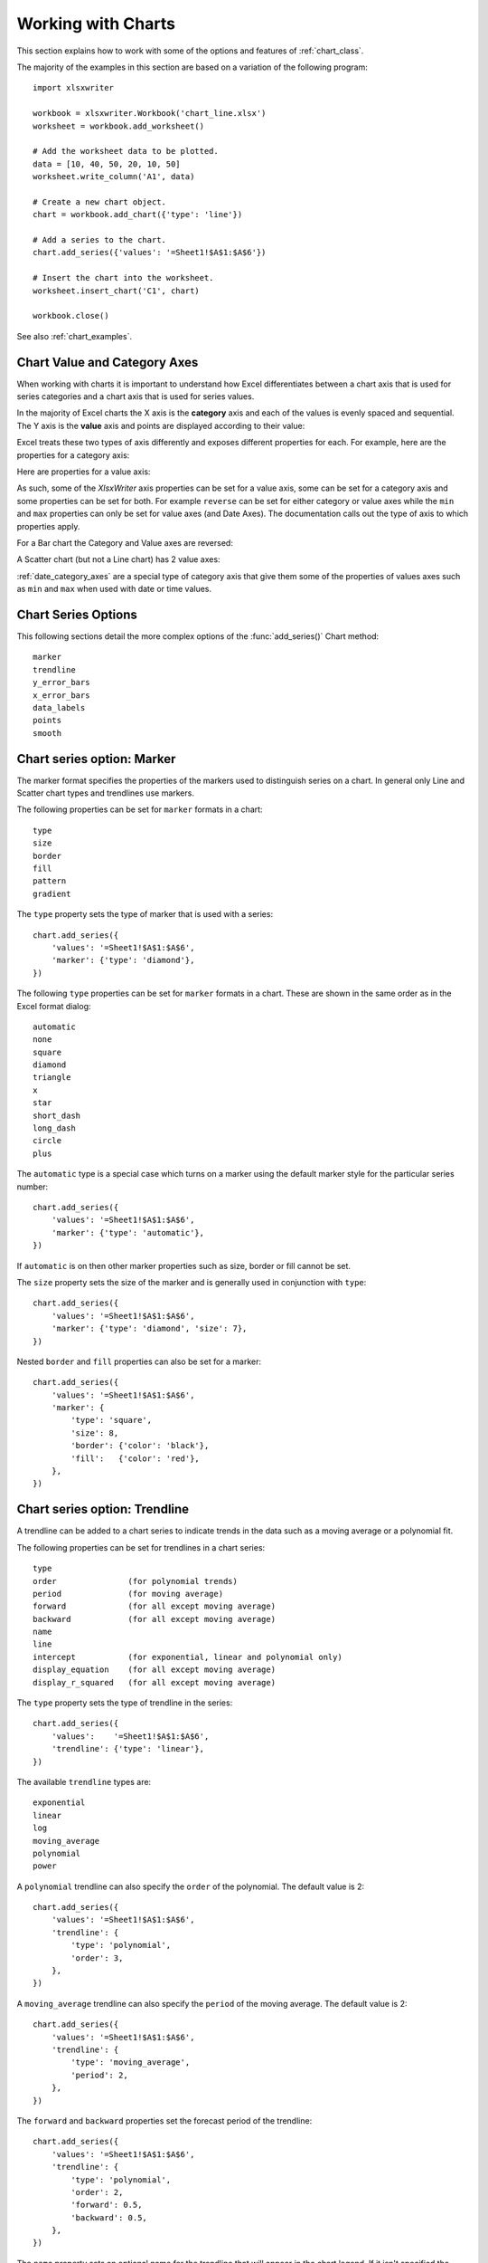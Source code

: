 .. _working_with_charts:

Working with Charts
===================

This section explains how to work with some of the options and features of
:ref:`chart_class`.

The majority of the examples in this section are based on a variation of the
following program::

    import xlsxwriter

    workbook = xlsxwriter.Workbook('chart_line.xlsx')
    worksheet = workbook.add_worksheet()

    # Add the worksheet data to be plotted.
    data = [10, 40, 50, 20, 10, 50]
    worksheet.write_column('A1', data)

    # Create a new chart object.
    chart = workbook.add_chart({'type': 'line'})

    # Add a series to the chart.
    chart.add_series({'values': '=Sheet1!$A$1:$A$6'})

    # Insert the chart into the worksheet.
    worksheet.insert_chart('C1', chart)

    workbook.close()

.. image:: _images/chart_working.png

See also :ref:`chart_examples`.

.. _chart_val_cat_axes:

Chart Value and Category Axes
-----------------------------


When working with charts it is important to understand how Excel
differentiates between a chart axis that is used for series categories and a
chart axis that is used for series values.

In the majority of Excel charts the X axis is the **category** axis and each
of the values is evenly spaced and sequential. The Y axis is the **value**
axis and points are displayed according to their value:

.. image:: _images/chart_axes01.png

Excel treats these two types of axis differently and exposes different
properties for each. For example, here are the properties for a category axis:

.. image:: _images/chart_axes02.png

Here are properties for a value axis:

.. image:: _images/chart_axes03.png

As such, some of the `XlsxWriter` axis properties can be set for a value
axis, some can be set for a category axis and some properties can be set for
both. For example ``reverse`` can be set for either category or value axes while the
``min`` and ``max`` properties can only be set for value axes (and Date Axes).
The documentation calls out the type of axis to which properties apply.

For a Bar chart the Category and Value axes are reversed:

.. image:: _images/chart_axes04.png

A Scatter chart (but not a Line chart) has 2 value axes:

.. image:: _images/chart_axes05.png

:ref:`date_category_axes` are a special type of category axis that give them
some of the properties of values axes such as ``min`` and ``max`` when used
with date or time values.

.. _chart_series_options:

Chart Series Options
--------------------

This following sections detail the more complex options of the
:func:`add_series()` Chart method::

    marker
    trendline
    y_error_bars
    x_error_bars
    data_labels
    points
    smooth


.. _chart_series_option_marker:

Chart series option: Marker
---------------------------

The marker format specifies the properties of the markers used to distinguish
series on a chart. In general only Line and Scatter chart types and trendlines
use markers.

The following properties can be set for ``marker`` formats in a chart::

    type
    size
    border
    fill
    pattern
    gradient

The ``type`` property sets the type of marker that is used with a series::

    chart.add_series({
        'values': '=Sheet1!$A$1:$A$6',
        'marker': {'type': 'diamond'},
    })

.. image:: _images/chart_marker1.png
   :scale: 75 %

The following ``type`` properties can be set for ``marker`` formats in a chart.
These are shown in the same order as in the Excel format dialog::

    automatic
    none
    square
    diamond
    triangle
    x
    star
    short_dash
    long_dash
    circle
    plus

The ``automatic`` type is a special case which turns on a marker using the
default marker style for the particular series number::

    chart.add_series({
        'values': '=Sheet1!$A$1:$A$6',
        'marker': {'type': 'automatic'},
    })

If ``automatic`` is on then other marker properties such as size, border or
fill cannot be set.

The ``size`` property sets the size of the marker and is generally used in
conjunction with ``type``::

    chart.add_series({
        'values': '=Sheet1!$A$1:$A$6',
        'marker': {'type': 'diamond', 'size': 7},
    })

Nested ``border`` and ``fill`` properties can also be set for a marker::

    chart.add_series({
        'values': '=Sheet1!$A$1:$A$6',
        'marker': {
            'type': 'square',
            'size': 8,
            'border': {'color': 'black'},
            'fill':   {'color': 'red'},
        },
    })

.. image:: _images/chart_marker2.png
   :scale: 75 %

.. _chart_series_option_trendline:

Chart series option: Trendline
------------------------------

A trendline can be added to a chart series to indicate trends in the data such
as a moving average or a polynomial fit.

The following properties can be set for trendlines in a chart series::

    type
    order               (for polynomial trends)
    period              (for moving average)
    forward             (for all except moving average)
    backward            (for all except moving average)
    name
    line
    intercept           (for exponential, linear and polynomial only)
    display_equation    (for all except moving average)
    display_r_squared   (for all except moving average)

The ``type`` property sets the type of trendline in the series::

    chart.add_series({
        'values':    '=Sheet1!$A$1:$A$6',
        'trendline': {'type': 'linear'},
    })

The available ``trendline`` types are::

    exponential
    linear
    log
    moving_average
    polynomial
    power

A ``polynomial`` trendline can also specify the ``order`` of the polynomial.
The default value is 2::

    chart.add_series({
        'values': '=Sheet1!$A$1:$A$6',
        'trendline': {
            'type': 'polynomial',
            'order': 3,
        },
    })

.. image:: _images/chart_trendline1.png
   :scale: 75 %

A ``moving_average`` trendline can also specify the ``period`` of the moving
average. The default value is 2::

    chart.add_series({
        'values': '=Sheet1!$A$1:$A$6',
        'trendline': {
            'type': 'moving_average',
            'period': 2,
        },
    })


.. image:: _images/chart_trendline2.png
   :scale: 75 %

The ``forward`` and ``backward`` properties set the forecast period of the
trendline::

    chart.add_series({
        'values': '=Sheet1!$A$1:$A$6',
        'trendline': {
            'type': 'polynomial',
            'order': 2,
            'forward': 0.5,
            'backward': 0.5,
        },
    })

The ``name`` property sets an optional name for the trendline that will appear
in the chart legend. If it isn't specified the Excel default name will be
displayed. This is usually a combination of the trendline type and the series
name::

    chart.add_series({
        'values': '=Sheet1!$A$1:$A$6',
        'trendline': {
            'type': 'polynomial',
            'name': 'My trend name',
            'order': 2,
        },
    })


The ``intercept`` property sets the point where the trendline crosses the Y
(value) axis::

    chart.add_series({
        'values': '=Sheet1!$B$1:$B$5',
        'trendline': {'type': 'linear',
                      'intercept': 0.8,
        },
    })


The ``display_equation`` property displays the trendline equation on the
chart::

    chart.add_series({
        'values': '=Sheet1!$B$1:$B$5',
        'trendline': {'type': 'linear',
                      'display_equation': True,
        },
    })

The ``display_r_squared`` property displays the R squared value of the
trendline on the chart::

    chart.add_series({
        'values': '=Sheet1!$B$1:$B$5',
        'trendline': {'type': 'linear',
                      'display_r_squared': True,
        },
    })

Several of these properties can be set in one go::

    chart.add_series({
        'values': '=Sheet1!$A$1:$A$6',
        'trendline': {
            'type': 'polynomial',
            'name': 'My trend name',
            'order': 2,
            'forward': 0.5,
            'backward': 0.5,
            'display_equation': True,
            'line': {
                'color': 'red',
                'width': 1,
                'dash_type': 'long_dash',
            },
        },
    })

.. image:: _images/chart_trendline3.png
   :scale: 75 %

Trendlines cannot be added to series in a stacked chart or pie chart, doughnut
chart, radar chart or (when implemented) to 3D or surface charts.


.. _chart_series_option_error_bars:

Chart series option: Error Bars
-------------------------------

Error bars can be added to a chart series to indicate error bounds in the data.
The error bars can be vertical ``y_error_bars`` (the most common type) or
horizontal ``x_error_bars`` (for Bar and Scatter charts only).

The following properties can be set for error bars in a chart series::

    type
    value        (for all types except standard error and custom)
    plus_values  (for custom only)
    minus_values (for custom only)
    direction
    end_style
    line

The ``type`` property sets the type of error bars in the series::

    chart.add_series({
        'values':       '=Sheet1!$A$1:$A$6',
        'y_error_bars': {'type': 'standard_error'},
    })

.. image:: _images/chart_error_bars1.png
   :scale: 75 %

The available error bars types are available::

    fixed
    percentage
    standard_deviation
    standard_error
    custom

All error bar types, except for ``standard_error`` and ``custom`` must also
have a value associated with it for the error bounds::

    chart.add_series({
        'values': '=Sheet1!$A$1:$A$6',
        'y_error_bars': {
            'type': 'percentage',
            'value': 5,
        },
    })

The ``custom`` error bar type must specify ``plus_values`` and ``minus_values``
which should either by a ``Sheet1!$A$1:$A$5`` type range formula or a list of
values::

     chart.add_series({
         'categories': '=Sheet1!$A$1:$A$5',
         'values':     '=Sheet1!$B$1:$B$5',
         'y_error_bars': {
             'type':         'custom',
             'plus_values':  '=Sheet1!$C$1:$C$5',
             'minus_values': '=Sheet1!$D$1:$D$5',
         },
     })

     # or

     chart.add_series({
         'categories': '=Sheet1!$A$1:$A$5',
         'values':     '=Sheet1!$B$1:$B$5',
         'y_error_bars': {
             'type':         'custom',
             'plus_values':  [1, 1, 1, 1, 1],
             'minus_values': [2, 2, 2, 2, 2],
         },
     })

Note, as in Excel the items in the ``minus_values`` do not need to be negative.

The ``direction`` property sets the direction of the error bars. It should be
one of the following::

    plus   # Positive direction only.
    minus  # Negative direction only.
    both   # Plus and minus directions, The default.

The ``end_style`` property sets the style of the error bar end cap. The options
are 1 (the default) or 0 (for no end cap)::

    chart.add_series({
        'values': '=Sheet1!$A$1:$A$6',
        'y_error_bars': {
            'type': 'fixed',
            'value': 2,
            'end_style': 0,
            'direction': 'minus'
        },
    })

.. image:: _images/chart_error_bars2.png
   :scale: 75 %


.. _chart_series_option_data_labels:

Chart series option: Data Labels
--------------------------------

Data labels can be added to a chart series to indicate the values of the
plotted data points.

The following properties can be set for ``data_labels`` formats in a chart::

    value
    category
    series_name
    position
    leader_lines
    percentage
    separator
    legend_key
    num_format
    font
    custom

The ``value`` property turns on the *Value* data label for a series::

    chart.add_series({
        'values':      '=Sheet1!$A$1:$A$6',
        'data_labels': {'value': True},
    })

.. image:: _images/chart_data_labels1.png
   :scale: 75 %

The ``category`` property turns on the *Category Name* data label for a series::

    chart.add_series({
        'values':      '=Sheet1!$A$1:$A$6',
        'data_labels': {'category': True},
    })

The ``series_name`` property turns on the *Series Name* data label for a
series::

    chart.add_series({
        'values':      '=Sheet1!$A$1:$A$6',
        'data_labels': {'series_name': True},
    })

The ``position`` property is used to position the data label for a series::

    chart.add_series({
        'values':      '=Sheet1!$A$1:$A$6',
        'data_labels': {'series_name': True, 'position': 'center'},
    })

In Excel the allowable data label positions vary for different chart types.
The allowable positions are:

+-------------+----------+--------+----------+-------+
| Position    | Line,    | Bar,   | Pie,     | Area, |
|             | Scatter, | Column | Doughnut | Radar |
|             | Stock    |        |          |       |
+=============+==========+========+==========+=======+
| center      | Yes      | Yes    | Yes      | Yes*  |
+-------------+----------+--------+----------+-------+
| right       | Yes*     |        |          |       |
+-------------+----------+--------+----------+-------+
| left        | Yes      |        |          |       |
+-------------+----------+--------+----------+-------+
| above       | Yes      |        |          |       |
+-------------+----------+--------+----------+-------+
| below       | Yes      |        |          |       |
+-------------+----------+--------+----------+-------+
| inside_base |          | Yes    |          |       |
+-------------+----------+--------+----------+-------+
| inside_end  |          | Yes    | Yes      |       |
+-------------+----------+--------+----------+-------+
| outside_end |          | Yes*   | Yes      |       |
+-------------+----------+--------+----------+-------+
| best_fit    |          |        | Yes*     |       |
+-------------+----------+--------+----------+-------+

Note: The * indicates the default position for each chart type in Excel, if
a position isn't specified.

The ``percentage`` property is used to turn on the display of data labels as a
*Percentage* for a series. In Excel the ``percentage`` data label option is
only available for Pie and Doughnut chart variants::

    chart.add_series({
        'values':      '=Sheet1!$A$1:$A$6',
        'data_labels': {'percentage': True},
    })

The ``leader_lines`` property is used to turn on *Leader Lines* for the data
label of a series. It is mainly used for pie charts::

    chart.add_series({
        'values':      '=Sheet1!$A$1:$A$6',
        'data_labels': {'value': True, 'leader_lines': True},
    })

.. Note::
  Even when leader lines are turned on they aren't automatically visible in
  Excel or XlsxWriter. Due to an Excel limitation (or design) leader lines
  only appear if the data label is moved manually or if the data labels are
  very close and need to be adjusted automatically.

The ``separator`` property is used to change the separator between multiple
data label items::

    chart.add_series({
        'values':      '=Sheet1!$A$1:$A$6',
        'data_labels': {'value': True, 'category': True, 'separator': "\n"},
    })

The separator value must be one of the following strings::

            ','
            ';'
            '.'
            '\n'
            ' '

The ``legend_key`` property is used to turn on the *Legend Key* for the data
label of a series::

    chart.add_series({
        'values':      '=Sheet1!$A$1:$A$6',
        'data_labels': {'value': True, 'legend_key': True},
    })


The ``num_format`` property is used to set the number format for the data
labels of a series::

     chart.add_series({
         'values':      '=Sheet1!$A$1:$A$5',
         'data_labels': {'value': True, 'num_format': '#,##0.00'},
     })

The number format is similar to the Worksheet Cell Format ``num_format``
apart from the fact that a format index cannot be used. An explicit format
string must be used as shown above. See :func:`set_num_format()` for more
information.

The ``font`` property is used to set the font of the data labels of a series::

     chart.add_series({
         'values': '=Sheet1!$A$1:$A$5',
         'data_labels': {
             'value': True,
             'font': {'name': 'Consolas'}
         },
     })

The ``font`` property is also used to rotate the data labels of a series::

     chart.add_series({

         'values': '=Sheet1!$A$1:$A$5',
         'data_labels': {
             'value': True,
             'font': {'rotation': 45}
         },
     })

See :ref:`chart_fonts`.

The ``custom`` property is used to set properties for individual data
labels. This is explained in detail in the next section.

.. _chart_series_option_custom_data_labels:

Chart series option: Custom Data Labels
---------------------------------------

The ``custom`` data label property is used to set the properties of individual
data labels in a series. The most common use for this is to set custom text or
number labels::

    custom_labels = [
        {'value': 'Jan'},
        {'value': 'Feb'},
        {'value': 'Mar'},
        {'value': 'Apr'},
        {'value': 'May'},
        {'value': 'Jun'},
    ]

    chart.add_series({
        'values': '=Sheet1!$A$1:$A$6',
        'data_labels': {'value': True, 'custom': custom_labels},
    })

.. image:: _images/chart_data_labels18.png
   :scale: 75 %

As shown in the previous examples th ``custom`` property should be a list of
dicts. Any property dict that is set to ``None`` or not included in the list
will be assigned the default data label value::

    custom_labels = [
        None,
        {'value': 'Feb'},
        {'value': 'Mar'},
        {'value': 'Apr'},
    ]

    chart.add_series({
        'values': '=Sheet1!$A$1:$A$6',
        'data_labels': {'value': True, 'custom': custom_labels},
    })

.. image:: _images/chart_data_labels19.png
   :scale: 75 %

The property elements of the ``custom`` lists should be dicts with the
following allowable keys/sub-properties::

    value
    font
    delete

The ``value`` property should be a string, number or formula string that refers to
a cell from which the value will be taken::

    custom_labels = [
        {'value': '=Sheet1!$C$2'},
        {'value': '=Sheet1!$C$3'},
        {'value': '=Sheet1!$C$4'},
        {'value': '=Sheet1!$C$5'},
        {'value': '=Sheet1!$C$6'},
        {'value': '=Sheet1!$C$7'},
    ]

The ``font`` property is used to set the font of the custom data label of a series::

    custom_labels = [
        {'value': '=Sheet1!$C$1', 'font': {'color': 'red'}},
        {'value': '=Sheet1!$C$2', 'font': {'color': 'red'}},
        {'value': '=Sheet1!$C$3', 'font': {'color': 'red'}},
        {'value': '=Sheet1!$C$4', 'font': {'color': 'red'}},
        {'value': '=Sheet1!$C$5', 'font': {'color': 'red'}},
        {'value': '=Sheet1!$C$6', 'font': {'color': 'red'}},
    ]

    chart.add_series({
        'values': '=Sheet1!$A$1:$A$6',
        'data_labels': {'value': True, 'custom': custom_labels},
    })

See :ref:`chart_fonts` for details on the available font properties.

.. image:: _images/chart_data_labels20.png
   :scale: 75 %

The ``delete`` property can be used to delete labels in a series. This can be
useful if you want to highlight one or more cells in the series, for example
the maximum and the minimum::

    custom_labels = [
        None,
        {'delete': True},
        {'delete': True},
        {'delete': True},
        {'delete': True},
        None,
    ]

    chart.add_series({
        'values': '=Sheet1!$A$1:$A$6',
        'data_labels': {'value': True, 'custom': custom_labels},
    })

.. image:: _images/chart_data_labels21.png
   :scale: 75 %


.. _chart_series_option_points:

Chart series option: Points
---------------------------

In general formatting is applied to an entire series in a chart. However, it
is occasionally required to format individual points in a series. In
particular this is required for Pie/Doughnut charts where each segment is
represented by a point.

In these cases it is possible to use the ``points`` property of
:func:`add_series()`::

    import xlsxwriter

    workbook = xlsxwriter.Workbook('chart_pie.xlsx')

    worksheet = workbook.add_worksheet()
    chart = workbook.add_chart({'type': 'pie'})

    data = [
        ['Pass', 'Fail'],
        [90, 10],
    ]

    worksheet.write_column('A1', data[0])
    worksheet.write_column('B1', data[1])

    chart.add_series({
        'categories': '=Sheet1!$A$1:$A$2',
        'values':     '=Sheet1!$B$1:$B$2',
        'points': [
            {'fill': {'color': 'green'}},
            {'fill': {'color': 'red'}},
        ],
    })

    worksheet.insert_chart('C3', chart)

    workbook.close()

.. image:: _images/chart_points1.png
   :scale: 75 %

The ``points`` property takes a list of format options (see the "Chart
Formatting" section below). To assign default properties to points in a series
pass ``None`` values in the array ref::

    # Format point 3 of 3 only.
    chart.add_series({
        'values': '=Sheet1!A1:A3',
        'points': [
            None,
            None,
            {'fill': {'color': '#990000'}},
        ],
    })

    # Format point 1 of 3 only.
    chart.add_series({
        'values': '=Sheet1!A1:A3',
        'points': [
            {'fill': {'color': '#990000'}},
        ],
    })


Chart series option: Smooth
---------------------------

The ``smooth`` option is used to set the smooth property of a line series. It
is only applicable to the ``line`` and ``scatter`` chart types::

    chart.add_series({
        'categories': '=Sheet1!$A$1:$A$5',
        'values':     '=Sheet1!$B$1:$B$5',
        'smooth':     True,
    })


.. _chart_formatting:

Chart Formatting
----------------

The following chart formatting properties can be set for any chart object that
they apply to (and that are supported by XlsxWriter) such as chart lines,
column fill areas, plot area borders, markers, gridlines and other chart
elements::

    line
    border
    fill
    pattern
    gradient

Chart formatting properties are generally set using dicts::

    chart.add_series({
        'values': '=Sheet1!$A$1:$A$6',
        'line':   {'color': 'red'},
    })

.. image:: _images/chart_formatting1.png
   :scale: 75 %

In some cases the format properties can be nested. For example a ``marker`` may
contain ``border`` and ``fill`` sub-properties::

    chart.add_series({
        'values': '=Sheet1!$A$1:$A$6',
        'line':   {'color': 'blue'},
        'marker': {'type': 'square',
                   'size,': 5,
                   'border': {'color': 'red'},
                   'fill':   {'color': 'yellow'}
        },
    })

.. image:: _images/chart_formatting2.png
   :scale: 75 %


.. _chart_formatting_line:

Chart formatting: Line
----------------------

The line format is used to specify properties of line objects that appear in a
chart such as a plotted line on a chart or a border.

The following properties can be set for ``line`` formats in a chart::

    none
    color
    width
    dash_type
    transparency

The ``none`` property is uses to turn the ``line`` off (it is always on by
default except in Scatter charts). This is useful if you wish to plot a series
with markers but without a line::

    chart.add_series({
        'values': '=Sheet1!$A$1:$A$6',
        'line':   {'none': True},
        'marker': {'type': 'automatic'},
    })

.. image:: _images/chart_formatting3.png
   :scale: 75 %


The ``color`` property sets the color of the ``line``::

    chart.add_series({
        'values': '=Sheet1!$A$1:$A$6',
        'line':   {'color': 'red'},
    })

The available colors are shown in the main XlsxWriter documentation. It is
also possible to set the color of a line with a Html style ``#RRGGBB`` string
or a limited number of named colors, see :ref:`colors`::

    chart.add_series({
        'values': '=Sheet1!$A$1:$A$6',
        'line':   {'color': '#FF9900'},
    })

.. image:: _images/chart_formatting4.png
   :scale: 75 %


The ``width`` property sets the width of the ``line``. It should be specified
in increments of 0.25 of a point as in Excel::

    chart.add_series({
        'values': '=Sheet1!$A$1:$A$6',
        'line':   {'width': 3.25},
    })


The ``dash_type`` property sets the dash style of the line::

    chart.add_series({
        'values': '=Sheet1!$A$1:$A$6',
        'line':   {'dash_type': 'dash_dot'},
    })

.. image:: _images/chart_formatting5.png
   :scale: 75 %

The following ``dash_type`` values are available. They are shown in the order
that they appear in the Excel dialog::

    solid
    round_dot
    square_dot
    dash
    dash_dot
    long_dash
    long_dash_dot
    long_dash_dot_dot

The default line style is ``solid``.

The ``transparency`` property sets the transparency of the line color in the
integer range 1 - 100. The color must be set for transparency to work, it
doesn't work with an automatic/default color::

    chart.add_series({
        'values': '=Sheet1!$A$1:$A$6',
        'line':   {'color': 'yellow', 'transparency': 50},
    })

More than one ``line`` property can be specified at a time::

    chart.add_series({
        'values': '=Sheet1!$A$1:$A$6',
         'line': {
             'color': 'red',
             'width': 1.25,
             'dash_type': 'square_dot',
         },
    })


.. _chart_formatting_border:

Chart formatting: Border
------------------------

The ``border`` property is a synonym for ``line``.

It can be used as a descriptive substitute for ``line`` in chart types such as
Bar and Column that have a border and fill style rather than a line style. In
general chart objects with a ``border`` property will also have a fill
property.


.. _chart_formatting_fill:

Chart formatting: Solid Fill
----------------------------

The solid fill format is used to specify filled areas of chart objects such as
the interior of a column or the background of the chart itself.

The following properties can be set for ``fill`` formats in a chart::

    none
    color
    transparency

The ``none`` property is used to turn the ``fill`` property off (it is
generally on by default)::

    chart.add_series({
        'values': '=Sheet1!$A$1:$A$6',
        'fill':   {'none': True},
        'border': {'color': 'black'}
    })

.. image:: _images/chart_fill1.png
   :scale: 75 %

The ``color`` property sets the color of the ``fill`` area::

    chart.add_series({
        'values': '=Sheet1!$A$1:$A$6',
        'fill':   {'color': 'red'}
    })


The available colors are shown in the main XlsxWriter documentation. It is
also possible to set the color of a fill with a Html style ``#RRGGBB`` string
or a limited number of named colors, see :ref:`colors`::

    chart.add_series({
        'values': '=Sheet1!$A$1:$A$6',
        'fill':   {'color': '#FF9900'}
    })

.. image:: _images/chart_fill2.png
   :scale: 75 %


The ``transparency`` property sets the transparency of the solid fill color in
the integer range 1 - 100. The color must be set for transparency to work, it
doesn't work with an automatic/default color::

    chart.set_chartarea({'fill': {'color': 'yellow', 'transparency': 50}})

.. image:: _images/chart_fill3.png
   :scale: 75 %


The ``fill`` format is generally used in conjunction with a ``border`` format
which has the same properties as a ``line`` format::

    chart.add_series({
        'values': '=Sheet1!$A$1:$A$6',
        'fill':   {'color': 'red'},
        'border': {'color': 'black'}
    })

.. image:: _images/chart_fill4.png
   :scale: 75 %

.. _chart_formatting_pattern:

Chart formatting: Pattern Fill
------------------------------

The pattern fill format is used to specify pattern filled areas of chart
objects such as the interior of a column or the background of the chart
itself.

.. image:: _images/chart_pattern.png
   :scale: 75 %

The following properties can be set for ``pattern`` fill formats in a chart::

    pattern:   the pattern to be applied (required)
    fg_color:  the foreground color of the pattern (required)
    bg_color:  the background color (optional, defaults to white)


For example::

    chart.set_plotarea({
        'pattern': {
            'pattern': 'percent_5',
            'fg_color': 'red',
            'bg_color': 'yellow',
        }
    })

The following patterns can be applied:

* ``percent_5``
* ``percent_10``
* ``percent_20``
* ``percent_25``
* ``percent_30``
* ``percent_40``
* ``percent_50``
* ``percent_60``
* ``percent_70``
* ``percent_75``
* ``percent_80``
* ``percent_90``
* ``light_downward_diagonal``
* ``light_upward_diagonal``
* ``dark_downward_diagonal``
* ``dark_upward_diagonal``
* ``wide_downward_diagonal``
* ``wide_upward_diagonal``
* ``light_vertical``
* ``light_horizontal``
* ``narrow_vertical``
* ``narrow_horizontal``
* ``dark_vertical``
* ``dark_horizontal``
* ``dashed_downward_diagonal``
* ``dashed_upward_diagonal``
* ``dashed_horizontal``
* ``dashed_vertical``
* ``small_confetti``
* ``large_confetti``
* ``zigzag``
* ``wave``
* ``diagonal_brick``
* ``horizontal_brick``
* ``weave``
* ``plaid``
* ``divot``
* ``dotted_grid``
* ``dotted_diamond``
* ``shingle``
* ``trellis``
* ``sphere``
* ``small_grid``
* ``large_grid``
* ``small_check``
* ``large_check``
* ``outlined_diamond``
* ``solid_diamond``


The foreground color, ``fg_color``, is a required parameter and can be a Html
style ``#RRGGBB`` string or a limited number of named colors, see
:ref:`colors`.

The background color, ``bg_color``, is optional and defaults to white.

If a pattern fill is used on a chart object it overrides the solid fill
properties of the object.


.. _chart_formatting_gradient:

Chart formatting: Gradient Fill
-------------------------------

The gradient fill format is used to specify gradient filled areas of chart
objects such as the interior of a column or the background of the chart
itself.

.. image:: _images/chart_gradient.png
   :scale: 75 %

The following properties can be set for ``gradient`` fill formats in a chart::

    colors:    a list of colors
    positions: an optional list of positions for the colors
    type:      the optional type of gradient fill
    angle:     the optional angle of the linear fill

The ``colors`` property sets a list of colors that define the ``gradient``::

    chart.set_plotarea({
        'gradient': {'colors': ['#FFEFD1', '#F0EBD5', '#B69F66']}
    })

Excel allows between 2 and 10 colors in a gradient but it is unlikely that
you will require more than 2 or 3.

As with solid or pattern fill it is also possible to set the colors of a
gradient with a Html style ``#RRGGBB`` string or a limited number of named
colors, see :ref:`colors`::

    chart.add_series({
        'values':   '=Sheet1!$A$1:$A$6',
        'gradient': {'colors': ['red', 'green']}
    })

The ``positions`` defines an optional list of positions, between 0 and 100, of
where the colors in the gradient are located. Default values are provided for
``colors`` lists of between 2 and 4 but they can be specified if required::

    chart.add_series({
        'values': '=Sheet1!$A$1:$A$5',
        'gradient': {
            'colors':    ['#DDEBCF', '#156B13'],
            'positions': [10,        90],
        }
    })


The ``type`` property can have one of the following values::

    linear        (the default)
    radial
    rectangular
    path

For example::

    chart.add_series({
        'values': '=Sheet1!$A$1:$A$5',
        'gradient': {
            'colors': ['#DDEBCF', '#9CB86E', '#156B13'],
            'type': 'radial'
        }
    })

If ``type`` isn't specified it defaults to ``linear``.

For a ``linear`` fill the angle of the gradient can also be specified::

    chart.add_series({
        'values': '=Sheet1!$A$1:$A$5',
        'gradient': {'colors': ['#DDEBCF', '#9CB86E', '#156B13'],
                     'angle': 45}
    })

The default angle is 90 degrees.

If gradient fill is used on a chart object it overrides the solid fill and
pattern fill properties of the object.


.. _chart_fonts:

Chart Fonts
-----------

The following font properties can be set for any chart object that they apply
to (and that are supported by XlsxWriter) such as chart titles, axis labels,
axis numbering and data labels::

    name
    size
    bold
    italic
    underline
    rotation
    color

These properties correspond to the equivalent Worksheet cell Format object
properties. See the :ref:`format` section for more details about Format
properties and how to set them.

The following explains the available font properties:


* ``name``: Set the font name::

    chart.set_x_axis({'num_font':  {'name': 'Arial'}})

* ``size``: Set the font size::

    chart.set_x_axis({'num_font':  {'name': 'Arial', 'size': 9}})

* ``bold``: Set the font bold property::

    chart.set_x_axis({'num_font':  {'bold': True}})

* ``italic``: Set the font italic property::

    chart.set_x_axis({'num_font':  {'italic': True}})

* ``underline``: Set the font underline property::

    chart.set_x_axis({'num_font':  {'underline': True}})

* ``rotation``: Set the font rotation, angle, property in the integer
  range -90 to 90 deg, and 270-271 deg::

    chart.set_x_axis({'num_font':  {'rotation': 45}})

  The font rotation angle is useful for displaying axis data such as dates in
  a more compact format.

  There are 2 special case angles outside the range -90 to 90:

  * 270: Stacked text, where the text runs from top to bottom.

  * 271: A special variant of stacked text for East Asian fonts.

* ``color``: Set the font color property. Can be a color index, a color name
  or HTML style RGB color::

    chart.set_x_axis({'num_font': {'color': 'red' }})
    chart.set_y_axis({'num_font': {'color': '#92D050'}})


Here is an example of Font formatting in a Chart program::


    chart.set_title({
        'name': 'Test Results',
        'name_font': {
            'name': 'Calibri',
            'color': 'blue',
        },
    })

    chart.set_x_axis({
        'name': 'Month',
        'name_font': {
            'name': 'Courier New',
            'color': '#92D050'
        },
        'num_font': {
            'name': 'Arial',
            'color': '#00B0F0',
        },
    })

    chart.set_y_axis({
        'name': 'Units',
        'name_font': {
            'name': 'Century',
            'color': 'red'
        },
        'num_font': {
            'bold': True,
            'italic': True,
            'underline': True,
            'color': '#7030A0',
        },
    })

    chart.set_legend({'font': {'bold': 1, 'italic': 1}})

.. image:: _images/chart_font1.png
   :scale: 75 %

.. _chart_layout:

Chart Layout
------------

The position of the chart in the worksheet is controlled by the
:func:`set_size()` method.

It is also possible to change the layout of the following chart sub-objects::

    plotarea
    legend
    title
    x_axis caption
    y_axis caption

Here are some examples::

        chart.set_plotarea({
            'layout': {
                'x':      0.13,
                'y':      0.26,
                'width':  0.73,
                'height': 0.57,
            }
        })

        chart.set_legend({
            'layout': {
                'x':      0.80,
                'y':      0.37,
                'width':  0.12,
                'height': 0.25,
            }
        })

        chart.set_title({
            'name':    'Title',
            'overlay': True,
            'layout': {
                'x': 0.42,
                'y': 0.14,
            }
        })

        chart.set_x_axis({
            'name': 'X axis',
            'name_layout': {
                'x': 0.34,
                'y': 0.85,
            }
        })

See :func:`set_plotarea()`, :func:`set_legend()`, :func:`set_title()` and
:func:`set_x_axis()`,

.. note::

   It is only possible to change the width and height for the ``plotarea``
   and ``legend`` objects. For the other text based objects the width and
   height are changed by the font dimensions.

The layout units must be a float in the range ``0 < x <= 1`` and are expressed
as a percentage of the chart dimensions as shown below:

.. image:: _images/chart_layout.png
   :scale: 75 %

From this the layout units are calculated as follows::

    layout:
        x      = a / W
        y      = b / H
        width  = w / W
        height = h / H

These units are cumbersome and can vary depending on other elements in the
chart such as text lengths. However, these are the units that are required by
Excel to allow relative positioning. Some trial and error is generally
required.

.. note::

   The ``plotarea`` origin is the top left corner in the plotarea itself and
   does not take into account the axes.


.. _date_category_axes:

Date Category Axes
------------------

Date Category Axes are category axes that display time or date information. In
XlsxWriter Date Category Axes are set using the ``date_axis`` option in
:func:`set_x_axis` or :func:`set_y_axis`::

    chart.set_x_axis({'date_axis': True})

In general you should also specify a number format for a date axis although
Excel will usually default to the same format as the data being plotted::

    chart.set_x_axis({
        'date_axis':  True,
        'num_format': 'dd/mm/yyyy',
    })

Excel doesn't normally allow minimum and maximum values to be set for category
axes. However, date axes are an exception. The ``min`` and ``max`` values
should be set as Excel times or dates::

    chart.set_x_axis({
        'date_axis': True,
        'min': date(2013, 1, 2),
        'max': date(2013, 1, 9),
        'num_format': 'dd/mm/yyyy',
    })

For date axes it is also possible to set the type of the major and minor units::

    chart.set_x_axis({
        'date_axis':       True,
        'minor_unit':      4,
        'minor_unit_type': 'months',
        'major_unit':      1,
        'major_unit_type': 'years',
        'num_format':      'dd/mm/yyyy',
    })

See :ref:`ex_chart_date_axis`.

.. _chart_secondary_axes:

Chart Secondary Axes
--------------------

It is possible to add a secondary axis of the same type to a chart by setting
the ``y2_axis`` or ``x2_axis`` property of the series::

    import xlsxwriter

    workbook = xlsxwriter.Workbook('chart_secondary_axis.xlsx')
    worksheet = workbook.add_worksheet()

    data = [
        [2, 3, 4, 5, 6, 7],
        [10, 40, 50, 20, 10, 50],
    ]

    worksheet.write_column('A2', data[0])
    worksheet.write_column('B2', data[1])

    chart = workbook.add_chart({'type': 'line'})

    # Configure a series with a secondary axis.
    chart.add_series({
        'values': '=Sheet1!$A$2:$A$7',
        'y2_axis': True,
    })

    # Configure a primary (default) Axis.
    chart.add_series({
        'values': '=Sheet1!$B$2:$B$7',
    })

    chart.set_legend({'position': 'none'})

    chart.set_y_axis({'name': 'Primary Y axis'})
    chart.set_y2_axis({'name': 'Secondary Y axis'})

    worksheet.insert_chart('D2', chart)

    workbook.close()

.. image:: _images/chart_secondary_axis2.png
   :scale: 75 %

It is also possible to have a secondary, combined, chart either with a shared
or secondary axis, see below.


.. _chart_combined_charts:

Combined Charts
---------------

It is also possible to combine two different chart types, for example a column
and line chart to create a Pareto chart using the Chart :func:`combine()`
method:

.. image:: _images/chart_pareto.png
   :scale: 75 %

The combined charts can share the same Y axis like the following example::

    # Usual setup to create workbook and add data...

    # Create a new column chart. This will use this as the primary chart.
    column_chart = workbook.add_chart({'type': 'column'})

    # Configure the data series for the primary chart.
    column_chart.add_series({
        'name':       '=Sheet1!B1',
        'categories': '=Sheet1!A2:A7',
        'values':     '=Sheet1!B2:B7',
    })

    # Create a new column chart. This will use this as the secondary chart.
    line_chart = workbook.add_chart({'type': 'line'})

    # Configure the data series for the secondary chart.
    line_chart.add_series({
        'name':       '=Sheet1!C1',
        'categories': '=Sheet1!A2:A7',
        'values':     '=Sheet1!C2:C7',
    })

    # Combine the charts.
    column_chart.combine(line_chart)

    # Add a chart title and some axis labels. Note, this is done via the
    # primary chart.
    column_chart.set_title({ 'name': 'Combined chart - same Y axis'})
    column_chart.set_x_axis({'name': 'Test number'})
    column_chart.set_y_axis({'name': 'Sample length (mm)'})

    # Insert the chart into the worksheet
    worksheet.insert_chart('E2', column_chart)


.. image:: _images/chart_combined1.png
   :scale: 75 %


The secondary chart can also be placed on a secondary axis using the methods
shown in the previous section.

In this case it is just necessary to add a ``y2_axis`` parameter to the series
and, if required, add a title using :func:`set_y2_axis()`. The following are
the additions to the previous example to place the secondary chart on the
secondary axis::

    # ...
    line_chart.add_series({
        'name':       '=Sheet1!C1',
        'categories': '=Sheet1!A2:A7',
        'values':     '=Sheet1!C2:C7',
        'y2_axis':    True,
    })

    # Add a chart title and some axis labels.
    # ...
    column_chart.set_y2_axis({'name': 'Target length (mm)'})


.. image:: _images/chart_combined2.png
   :scale: 75 %

The examples above use the concept of a *primary* and *secondary* chart. The
primary chart is the chart that defines the primary X and Y axis. It is also
used for setting all chart properties apart from the secondary data
series. For example the chart title and axes properties should be set via the
primary chart.

See also :ref:`ex_chart_combined` and :ref:`ex_chart_pareto` for more detailed
examples.

There are some limitations on combined charts:

* Pie charts cannot currently be combined.
* Scatter charts cannot currently be used as a primary chart but they can be
  used as a secondary chart.
* Bar charts can only combined secondary charts on a secondary axis. This is
  an Excel limitation.


Chartsheets
-----------

The examples shown above and in general the most common type of charts in Excel
are embedded charts.

However, it is also possible to create "Chartsheets" which are worksheets that
are comprised of a single chart:

.. image:: _images/chartsheet.png

See :ref:`chartsheet` for details.


.. _charts_from_tables:

Charts from Worksheet Tables
----------------------------

Charts can by created from :ref:`Worksheet Tables <tables>`. However, Excel
has a limitation where the data series ``name``, if specified, must refer to a
cell within the table (usually one of the headers).

To workaround this Excel limitation you can specify a user defined name in the
table and refer to that from the chart::

    import xlsxwriter

    workbook = xlsxwriter.Workbook('chart_pie.xlsx')

    worksheet = workbook.add_worksheet()

    data = [
        ['Apple',  60],
        ['Cherry', 30],
        ['Pecan',  10],
    ]

    worksheet.add_table('A1:B4', {'data': data,
                                  'columns': [{'header': 'Types'},
                                             {'header': 'Number'}]}
    )

    chart = workbook.add_chart({'type': 'pie'})

    chart.add_series({
        'name':       '=Sheet1!$A$1',
        'categories': '=Sheet1!$A$2:$A$4',
        'values':     '=Sheet1!$B$2:$B$4',
    })

    worksheet.insert_chart('D2', chart)

    workbook.close()


Chart Limitations
-----------------

The following chart features aren't supported in XlsxWriter:

* 3D charts and controls.
* Bubble, Surface or other chart types not listed in :ref:`chart_class`.


Chart Examples
--------------

See :ref:`chart_examples`.
